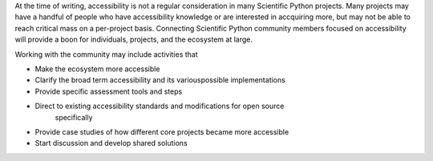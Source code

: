 At the time of writing, accessibility is not a regular consideration in many 
Scientific Python projects. Many projects may have a handful of people who 
have accessibility knowledge or are interested in accquiring more, but may not 
be able to reach critical mass on a per-project basis. Connecting Scientific 
Python community members focused on accessibility will provide a boon for 
individuals, projects, and the ecosystem at large. 

Working with the community may include activities that

* Make the ecosystem more accessible 
* Clarify the broad term accessibility and its variouspossible implementations
* Provide specific assessment tools and steps
* Direct to existing accessibility standards and modifications for open source 
    specifically 
* Provide case studies of how different core projects became more accessible
* Start discussion and develop shared solutions